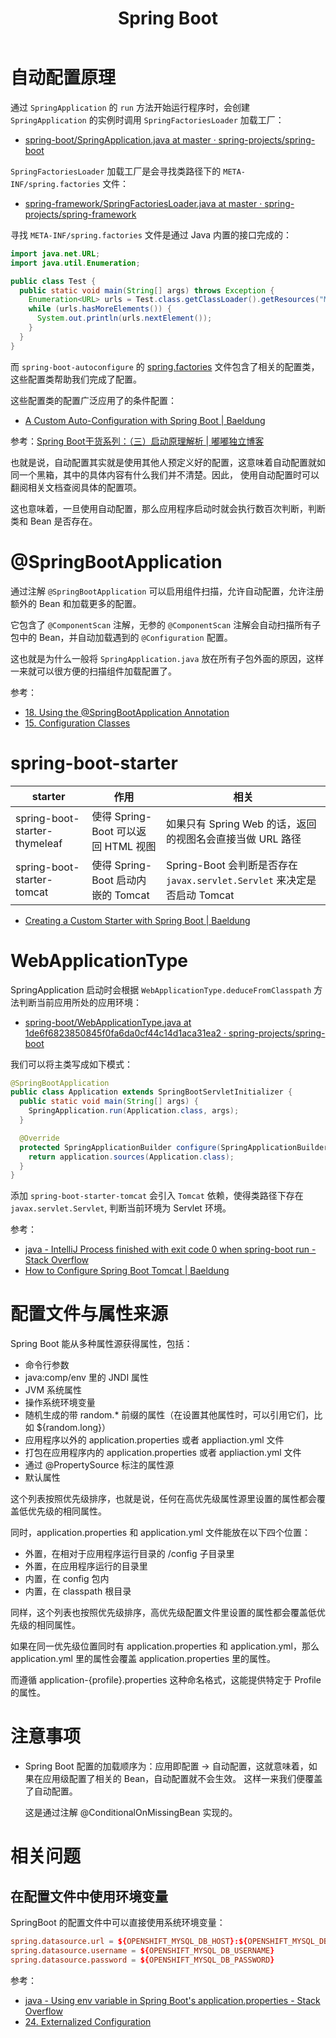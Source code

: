 #+TITLE:      Spring Boot

* 目录                                                    :TOC_4_gh:noexport:
- [[#自动配置原理][自动配置原理]]
- [[#springbootapplication][@SpringBootApplication]]
- [[#spring-boot-starter][spring-boot-starter]]
- [[#webapplicationtype][WebApplicationType]]
- [[#配置文件与属性来源][配置文件与属性来源]]
- [[#注意事项][注意事项]]
- [[#相关问题][相关问题]]
  - [[#在配置文件中使用环境变量][在配置文件中使用环境变量]]

* 自动配置原理
  通过 ~SpringApplication~ 的 ~run~ 方法开始运行程序时，会创建 ~SpringApplication~ 的实例时调用 ~SpringFactoriesLoader~ 加载工厂：
  + [[https://github.com/spring-projects/spring-boot/blob/master/spring-boot-project/spring-boot/src/main/java/org/springframework/boot/SpringApplication.java#L434][spring-boot/SpringApplication.java at master · spring-projects/spring-boot]]

  ~SpringFactoriesLoader~ 加载工厂是会寻找类路径下的 ~META-INF/spring.factories~ 文件：
  + [[https://github.com/spring-projects/spring-framework/blob/master/spring-core/src/main/java/org/springframework/core/io/support/SpringFactoriesLoader.java][spring-framework/SpringFactoriesLoader.java at master · spring-projects/spring-framework]]

  寻找 ~META-INF/spring.factories~ 文件是通过 Java 内置的接口完成的：
  #+BEGIN_SRC java
    import java.net.URL;
    import java.util.Enumeration;

    public class Test {
      public static void main(String[] args) throws Exception {
        Enumeration<URL> urls = Test.class.getClassLoader().getResources("META-INF/spring.factories");
        while (urls.hasMoreElements()) {
          System.out.println(urls.nextElement());
        }
      }
    }
  #+END_SRC  

  而 ~spring-boot-autoconfigure~ 的 [[https://github.com/spring-projects/spring-boot/blob/master/spring-boot-project/spring-boot-autoconfigure/src/main/resources/META-INF/spring.factories][spring.factories]] 文件包含了相关的配置类，这些配置类帮助我们完成了配置。

  这些配置类的配置广泛应用了的条件配置：
  + [[https://www.baeldung.com/spring-boot-custom-auto-configuration][A Custom Auto-Configuration with Spring Boot | Baeldung]]

  参考：[[http://tengj.top/2017/03/09/springboot3/#%E6%B7%B1%E5%85%A5%E6%8E%A2%E7%B4%A2SpringApplication%E6%89%A7%E8%A1%8C%E6%B5%81%E7%A8%8B][Spring Boot干货系列：（三）启动原理解析 | 嘟嘟独立博客]]

  也就是说，自动配置其实就是使用其他人预定义好的配置，这意味着自动配置就如同一个黑箱，其中的具体内容有什么我们并不清楚。因此，
  使用自动配置时可以翻阅相关文档查阅具体的配置项。

  这也意味着，一旦使用自动配置，那么应用程序启动时就会执行数百次判断，判断类和 Bean 是否存在。

* @SpringBootApplication
  通过注解 ~@SpringBootApplication~ 可以启用组件扫描，允许自动配置，允许注册额外的 Bean 和加载更多的配置。

  它包含了 ~@ComponentScan~ 注解，无参的 ~@ComponentScan~ 注解会自动扫描所有子包中的 Bean，并自动加载遇到的 ~@Configuration~ 配置。

  这也就是为什么一般将 ~SpringApplication.java~ 放在所有子包外面的原因，这样一来就可以很方便的扫描组件加载配置了。

  参考：
  + [[https://docs.spring.io/spring-boot/docs/current/reference/html/using-boot-using-springbootapplication-annotation.html][18. Using the @SpringBootApplication Annotation]]
  + [[https://docs.spring.io/spring-boot/docs/current/reference/html/using-boot-configuration-classes.html][15. Configuration Classes]]

* spring-boot-starter
  |-------------------------------+-------------------------------------+------------------------------------------------------------------------|
  | starter                       | 作用                                | 相关                                                                   |
  |-------------------------------+-------------------------------------+------------------------------------------------------------------------|
  | spring-boot-starter-thymeleaf | 使得 Spring-Boot 可以返回 HTML 视图 | 如果只有 Spring Web 的话，返回的视图名会直接当做 URL 路径              |
  | spring-boot-starter-tomcat    | 使得 Spring-Boot 启动内嵌的 Tomcat  | Spring-Boot 会判断是否存在 ~javax.servlet.Servlet~ 来决定是否启动 Tomcat |
  |-------------------------------+-------------------------------------+------------------------------------------------------------------------|

  + [[https://www.baeldung.com/spring-boot-custom-starter][Creating a Custom Starter with Spring Boot | Baeldung]]

* WebApplicationType
  SpringApplication 启动时会根据 ~WebApplicationType.deduceFromClasspath~ 方法判断当前应用所处的应用环境：
  + [[https://github.com/spring-projects/spring-boot/blob/1de6f6823850845f0fa6da0cf44c14d1aca31ea2/spring-boot-project/spring-boot/src/main/java/org/springframework/boot/WebApplicationType.java#L63][spring-boot/WebApplicationType.java at 1de6f6823850845f0fa6da0cf44c14d1aca31ea2 · spring-projects/spring-boot]]

  我们可以将主类写成如下模式：
  #+BEGIN_SRC java
    @SpringBootApplication
    public class Application extends SpringBootServletInitializer {
      public static void main(String[] args) {
        SpringApplication.run(Application.class, args);
      }

      @Override
      protected SpringApplicationBuilder configure(SpringApplicationBuilder application) {
        return application.sources(Application.class);
      }
    }
  #+END_SRC

  添加 ~spring-boot-starter-tomcat~ 会引入 ~Tomcat~ 依赖，使得类路径下存在 ~javax.servlet.Servlet~, 判断当前环境为 Servlet 环境。

  参考：
  + [[https://stackoverflow.com/questions/32758996/intellij-process-finished-with-exit-code-0-when-spring-boot-run][java - IntelliJ Process finished with exit code 0 when spring-boot run - Stack Overflow]]
  + [[https://www.baeldung.com/spring-boot-configure-tomcat][How to Configure Spring Boot Tomcat | Baeldung]]

* 配置文件与属性来源
  Spring Boot 能从多种属性源获得属性，包括：
  + 命令行参数
  + java:comp/env 里的 JNDI 属性
  + JVM 系统属性
  + 操作系统环境变量
  + 随机生成的带 random.* 前缀的属性（在设置其他属性时，可以引用它们，比如 ${random.long}）
  + 应用程序以外的 application.properties 或者 appliaction.yml 文件
  + 打包在应用程序内的 application.properties 或者 appliaction.yml 文件
  + 通过 @PropertySource 标注的属性源
  + 默认属性

  这个列表按照优先级排序，也就是说，任何在高优先级属性源里设置的属性都会覆盖低优先级的相同属性。
  
  同时，application.properties 和 application.yml 文件能放在以下四个位置：
  + 外置，在相对于应用程序运行目录的 /config 子目录里
  + 外置，在应用程序运行的目录里
  + 内置，在 config 包内
  + 内置，在 classpath 根目录

  同样，这个列表也按照优先级排序，高优先级配置文件里设置的属性都会覆盖低优先级的相同属性。

  如果在同一优先级位置同时有 application.properties 和 application.yml，那么 application.yml 里的属性会覆盖 application.properties 里的属性。

  而遵循 application-{profile}.properties 这种命名格式，这能提供特定于 Profile 的属性。

* 注意事项
  + Spring Boot 配置的加载顺序为：应用即配置 -> 自动配置，这就意味着，如果在应用级配置了相关的 Bean，自动配置就不会生效。
    这样一来我们便覆盖了自动配置。

    这是通过注解 @ConditionalOnMissingBean 实现的。


* 相关问题
** 在配置文件中使用环境变量
   SpringBoot 的配置文件中可以直接使用系统环境变量：
   #+BEGIN_SRC conf
     spring.datasource.url = ${OPENSHIFT_MYSQL_DB_HOST}:${OPENSHIFT_MYSQL_DB_PORT}/"nameofDB"
     spring.datasource.username = ${OPENSHIFT_MYSQL_DB_USERNAME}
     spring.datasource.password = ${OPENSHIFT_MYSQL_DB_PASSWORD}
   #+END_SRC

   参考：
   + [[https://stackoverflow.com/questions/35531661/using-env-variable-in-spring-boots-application-properties][java - Using env variable in Spring Boot's application.properties - Stack Overflow]]
   + [[https://docs.spring.io/spring-boot/docs/current/reference/html/boot-features-external-config.html][24. Externalized Configuration]]

